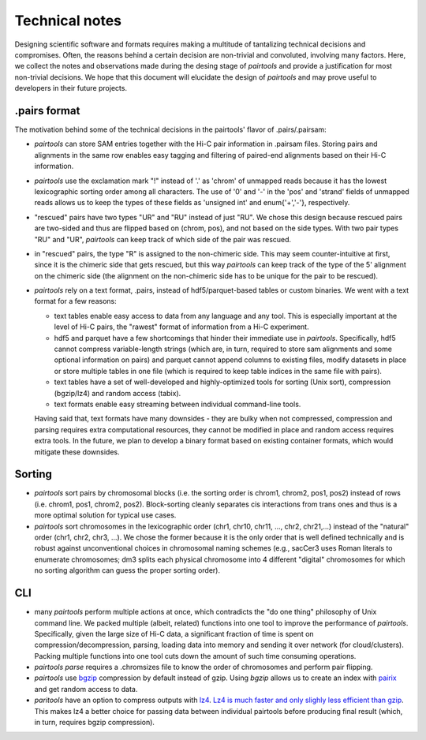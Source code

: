 Technical notes
===============

Designing scientific software and formats requires making a multitude of 
tantalizing technical decisions and compromises. Often, the reasons behind a 
certain decision are non-trivial and convoluted, involving many factors.
Here, we collect the notes and observations made during the desing stage of 
`pairtools` and provide a justification for most non-trivial decisions.
We hope that this document will elucidate the design of `pairtools` and
may prove useful to developers in their future projects.

.pairs format
-------------

The motivation behind some of the technical decisions in the pairtools' flavor
of .pairs/.pairsam:

- `pairtools` can store SAM entries together with the Hi-C pair information in 
  .pairsam files. Storing pairs and alignments in the same row enables easy 
  tagging and filtering of paired-end alignments based on their Hi-C 
  information.
- `pairtools` use the exclamation mark "!" instead of '.' as 'chrom' of 
  unmapped reads because it has the lowest lexicographic sorting order among all
  characters. The use of '0' and '-' in the 'pos' and 'strand' fields of unmapped
  reads allows us to keep the types of these fields as 'unsigned int' and
  enum{'+','-'}, respectively.
- "rescued" pairs have two types "UR" and "RU" instead of just "RU". We chose
  this design because rescued pairs are two-sided and thus are flipped based on 
  (chrom, pos), and not based on the side types. With two pair types "RU" and "UR", 
  `pairtools` can keep track of which side of the pair was rescued.
- in "rescued" pairs, the type "R" is assigned to the non-chimeric side.
  This may seem counter-intuitive at first, since it is the chimeric side that
  gets rescued, but this way `pairtools` can keep track of the type of the
  5' alignment on the chimeric side (the alignment on the non-chimeric side
  has to be unique for the pair to be rescued).
- `pairtools` rely on a text format, .pairs, instead of hdf5/parquet-based
  tables or custom binaries. We went with a text format for a few reasons:

  - text tables enable easy access to data from any language and any tool. 
    This is especially important at the level of Hi-C pairs, the "rawest"
    format of information from a Hi-C experiment.
  - hdf5 and parquet have a few shortcomings that hinder their immediate use 
    in `pairtools`. Specifically, hdf5 cannot compress variable-length strings
    (which are, in turn, required to store sam alignments and some optional
    information on pairs) and parquet cannot append columns to existing files,
    modify datasets in place or store multiple tables in one file (which is
    required to keep table indices in the same file with pairs).
  - text tables have a set of well-developed and highly-optimized tools for
    sorting (Unix sort), compression (bgzip/lz4) and random access (tabix).
  - text formats enable easy streaming between individual command-line tools.
  
  Having said that, text formats have many downsides - they are bulky when
  not compressed, compression and parsing requires extra computational 
  resources, they cannot be modified in place and random access requires extra
  tools. In the future, we plan to develop a binary format based on existing
  container formats, which would mitigate these downsides.


Sorting
-------

- `pairtools` sort pairs by chromosomal blocks 
  (i.e. the sorting order is chrom1, chrom2, pos1, pos2) instead of rows (i.e. 
  chrom1, pos1, chrom2, pos2). Block-sorting cleanly separates cis interactions
  from trans ones and thus is a more optimal solution for typical use cases.
- `pairtools` sort chromosomes in the lexicographic order 
  (chr1, chr10, chr11, ..., chr2, chr21,...) instead of the "natural" order
  (chr1, chr2, chr3, ...). We chose the former because it is the only order
  that is well defined technically and is robust against unconventional choices
  in chromosomal naming schemes (e.g., sacCer3 uses Roman literals to enumerate 
  chromosomes; dm3 splits each physical chromosome into 4 different "digital" 
  chromosomes for which no sorting algorithm can guess the proper sorting order).


CLI
---

- many `pairtools` perform multiple actions at once, which contradicts the
  "do one thing" philosophy of Unix command line. We packed multiple (albeit,
  related) functions into one tool to improve the performance of `pairtools`.
  Specifically, given the large size of Hi-C data, a significant fraction of time
  is spent on compression/decompression, parsing, loading data into memory and 
  sending it over network (for cloud/clusters). Packing multiple functions
  into one tool cuts down the amount of such time consuming operations.
- `pairtools parse` requires a .chromsizes file to know the order of chromosomes
  and perform pair flipping.
- `pairtools` use `bgzip <http://www.htslib.org/doc/bgzip.html>`_ compression by
  default instead of gzip. Using `bgzip` allows us to create an index with 
  `pairix <https://github.com/4dn-dcic/pairix>`_ and get random access to data.
- `paritools` have an option to compress outputs with
  `lz4 <https://en.wikipedia.org/wiki/LZ4_(compression_algorithm)>`_.
  `Lz4 is much faster and only slighly less efficient than gzip
  <https://catchchallenger.first-world.info/wiki/Quick_Benchmark:_Gzip_vs_Bzip2_vs_LZMA_vs_XZ_vs_LZ4_vs_LZO>`_.
  This makes lz4 a better choice for passing data between individual pairtools
  before producing final result (which, in turn, requires bgzip compression).


